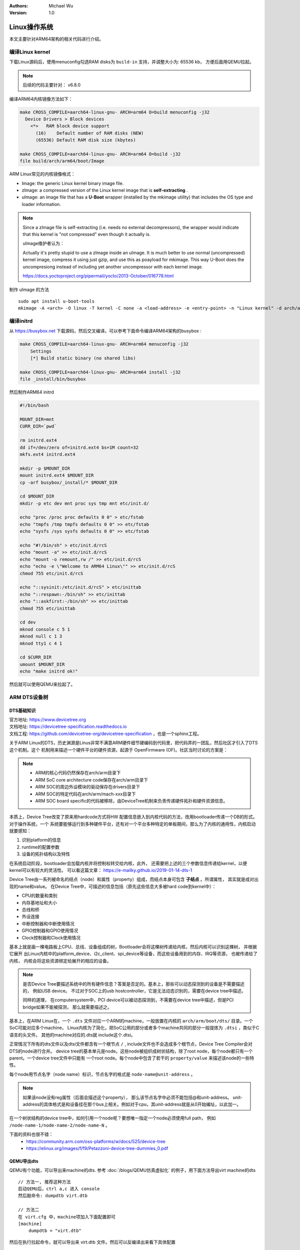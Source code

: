 .. Michael Wu 版权所有

:Authors: Michael Wu
:Version: 1.0

Linux操作系统
==============

本文主要针对ARM64架构的相关代码进行介绍。

编译Linux kernel
------------------

下载Linux源码后，使用menuconfig勾选RAM disks为 ``build-in`` 支持，并调整大小为: 65536 kb， 方便后面用QEMU拉起。

.. note:: 
    后续的代码主要针对： v6.8.0

编译ARM64内核镜像方法如下：

.. code-block:: bash

    make CROSS_COMPILE=aarch64-linux-gnu- ARCH=arm64 O=build menuconfig -j32
      Device Drivers > Block devices
        <*>   RAM block device support
          (16)    Default number of RAM disks (NEW)
          (65536) Default RAM disk size (kbytes)

    make CROSS_COMPILE=aarch64-linux-gnu- ARCH=arm64 O=build -j32
    file build/arch/arm64/boot/Image 

ARM Linux常见的内核镜像格式：

- Image: the generic Linux kernel binary image file.
- zImage: a compressed version of the Linux kernel image that is **self-extracting** .
- uImage: an image file that has a **U-Boot** wrapper (installed by the mkimage utility) that includes the OS type and 
  loader information.

.. note::
    Since a zImage file is self-extracting (i.e. needs no external decompressors), the wrapper would indicate that 
    this kernel is "not compressed" even though it actually is.

    uImage维护者认为：

    Actually it's pretty stupid to use a zImage inside an uImage. It is much better to use normal (uncompressed) 
    kernel image, compress it using just gzip, and use this as poayload for mkimage. 
    This way U-Boot does the uncompresiong instead of including yet another uncompressor with each kernel image.

    https://docs.yoctoproject.org/pipermail/yocto/2013-October/016778.html

制作 uImage 的方法 ::

    sudo apt install u-boot-tools
    mkimage -A <arch> -O linux -T kernel -C none -a <load-address> -e <entry-point> -n "Linux kernel" -d arch/arm/boot/zImage uImage

编译initrd
----------------

从 https://busybox.net 下载源码，然后交叉编译。可以参考下面命令编译ARM64架构的busybox :

.. code-block:: bash

    make CROSS_COMPILE=aarch64-linux-gnu- ARCH=arm64 menuconfig -j32 
        Settings
        [*] Build static binary (no shared libs)

    make CROSS_COMPILE=aarch64-linux-gnu- ARCH=arm64 install -j32
    file _install/bin/busybox

然后制作ARM64 initrd

.. code-block:: bash

    #!/bin/bash

    MOUNT_DIR=mnt
    CURR_DIR=`pwd`

    rm initrd.ext4
    dd if=/dev/zero of=initrd.ext4 bs=1M count=32
    mkfs.ext4 initrd.ext4

    mkdir -p $MOUNT_DIR
    mount initrd.ext4 $MOUNT_DIR
    cp -arf busybox/_install/* $MOUNT_DIR

    cd $MOUNT_DIR
    mkdir -p etc dev mnt proc sys tmp mnt etc/init.d/

    echo "proc /proc proc defaults 0 0" > etc/fstab
    echo "tmpfs /tmp tmpfs defaults 0 0" >> etc/fstab
    echo "sysfs /sys sysfs defaults 0 0" >> etc/fstab

    echo "#!/bin/sh" > etc/init.d/rcS
    echo "mount -a" >> etc/init.d/rcS
    echo "mount -o remount,rw /" >> etc/init.d/rcS
    echo "echo -e \"Welcome to ARM64 Linux\"" >> etc/init.d/rcS
    chmod 755 etc/init.d/rcS

    echo "::sysinit:/etc/init.d/rcS" > etc/inittab
    echo "::respawn:-/bin/sh" >> etc/inittab
    echo "::askfirst:-/bin/sh" >> etc/inittab
    chmod 755 etc/inittab

    cd dev
    mknod console c 5 1
    mknod null c 1 3
    mknod tty1 c 4 1

    cd $CURR_DIR
    umount $MOUNT_DIR
    echo "make initrd ok!"

然后就可以使用QEMU来拉起了。

ARM DTS设备树
--------------

DTS基础知识
^^^^^^^^^^^^^^^

| 官方地址: https://www.devicetree.org
| 文档地址: https://devicetree-specification.readthedocs.io
| 文档工程: https://github.com/devicetree-org/devicetree-specification ，也是一个sphinx工程。

关于ARM Linux的DTS，历史渊源是Linus非常不满意ARM硬件细节硬编码到代码里，把代码弄的一团乱，然后社区才引入了DTS这个机制。这个
机制用来描述一个硬件平台的硬件资源，起源于 OpenFirmware (OF)。社区当时讨论的方案是：

.. note:: 

    - ARM的核心代码仍然保存在arch/arm目录下
    - ARM SoC core architecture code保存在arch/arm目录下
    - ARM SOC的周边外设模块的驱动保存在drivers目录下
    - ARM SOC的特定代码在arch/arm/mach-xxx目录下
    - ARM SOC board specific的代码被移除，由DeviceTree机制来负责传递硬件拓扑和硬件资源信息。

本质上，Device Tree改变了原来用hardcode方式将HW 配置信息嵌入到内核代码的方法，改用bootloader传递一个DB的形式。对于操作系统，一个
系统要能够运行到多种硬件平台，还有对一个平台多种特定的单板期间，那么为了内核的通用性，内核启动就要感知：

1. 识别platform的信息
2. runtime的配置参数
3. 设备的拓扑结构以及特性

在系统启动阶段，bootloader会加载内核并将控制权转交给内核，此外， 还需要把上述的三个参数信息传递给kernel，以便kernel可以有较大的灵活性。
可以看这篇文章： https://e-mailky.github.io/2019-01-14-dts-1 

Device Tree由一系列被命名的结点（node）和属性（property）组成，而结点本身可包含 **子结点** 。所谓属性， 其实就是成对出现的name和value。
在Device Tree中，可描述的信息包括（原先这些信息大多被hard code到kernel中）：

- CPU的数量和类别
- 内存基地址和大小
- 总线和桥
- 外设连接
- 中断控制器和中断使用情况
- GPIO控制器和GPIO使用情况
- Clock控制器和Clock使用情况

基本上就是画一棵电路板上CPU、总线、设备组成的树，Bootloader会将这棵树传递给内核，然后内核可以识别这棵树， 并根据它展开
出Linux内核中的platform_device、i2c_client、spi_device等设备，而这些设备用到的内存、IRQ等资源， 也被传递给了内核，
内核会将这些资源绑定给展开的相应的设备。

.. note:: 
    是否Device Tree要描述系统中的所有硬件信息？答案是否定的。基本上，那些可以动态探测到的设备是不需要描述的， 例如USB device。
    不过对于SOC上的usb hostcontroller，它是无法动态识别的，需要在device tree中描述。

    同样的道理， 在computersystem中，PCI device可以被动态探测到，不需要在device tree中描述，但是PCI bridge如果不能被探测，
    那么就需要描述之。

基本上，在ARM Linux在，一个 ``.dts`` 文件对应一个ARM的machine，一般放置在内核的 ``arch/arm/boot/dts/`` 目录。一个SoC可能对应多个machine，
Linux内核为了简化，把SoC公用的部分或者多个machine共同的部分一般提炼为 ``.dtsi`` ，类似于C语言的头文件。 其他的machine对应的.dts就
include这个.dtsi。

正常情况下所有的dts文件以及dtsi文件都含有一个根节点 ``/`` , include文件也不会造成多个根节点，Device Tree Compiler会对DTS的node进行合并。
device tree的基本单元是node。这些node被组织成树状结构，除了root node，每个node都只有一个parent。一个device tree文件中只能有
一个root node。每个node中包含了若干的 ``property/value`` 来描述该node的一些特性。

每个node用节点名字（node name）标识，节点名字的格式是 ``node-name@unit-address`` 。

.. note:: 
    如果该node没有reg属性（后面会描述这个property）， 那么该节点名字中必须不能包括@和unit-address。
    unit-address的具体格式是和设备挂在那个bus上相关。例如对于cpu，其unit-address就是从0开始编址，以此加一。

在一个树状结构的device tree中，如何引用一个node呢？要想唯一指定一个node必须使用full path，
例如 ``/node-name-1/node-name-2/node-name-N`` 。

下面的资料也很不错：
    - https://community.arm.com/oss-platforms/w/docs/525/device-tree
    - https://elinux.org/images/f/f9/Petazzoni-device-tree-dummies_0.pdf

.. _virt_dts:

QEMU导出dts
^^^^^^^^^^^^^

QEMU有个功能，可以导出来machine的dts. 参考 :doc:`/blogs/QEMU仿真虚拟化` 的例子，用下面方法导出virt machine的dts ::

    // 方法一, 推荐这种方法
    启动QEMU后，ctrl a,c 进入 console
    然后敲命令: dumpdtb virt.dtb

    // 方法二
    在 virt.cfg 中，machine项加入下面配置即可
    [machine]
        dumpdtb = "virt.dtb"

然后在执行拉起命令，就可以导出来 virt.dtb 文件。然后可以反编译出来看下具体配置

.. code-block:: bash

    dtc -I dtb -O dts virt.dtb > virt.dts

导出的内容如下，通过QEMU virt machine可以看一个完整的DTS主要包括什么, 下面摘录部分：

.. code-block:: dts

    /dts-v1/;

    / {
        interrupt-parent = <0x8003>;
        model = "linux,dummy-virt";
        #size-cells = <0x02>;
        #address-cells = <0x02>;
        compatible = "linux,dummy-virt";

        memory@40000000 {
            reg = <0x00 0x40000000 0x01 0x00>;
            device_type = "memory";
        };

        pl011@9000000 {
            clock-names = "uartclk\0apb_pclk";
            clocks = <0x8000 0x8000>;
            interrupts = <0x00 0x01 0x04>;
            reg = <0x00 0x9000000 0x00 0x1000>;
            compatible = "arm,pl011\0arm,primecell";
        };

        intc@8000000 {
            phandle = <0x8003>;
            reg = <0x00 0x8000000 0x00 0x10000 0x00 0x8010000 0x00 0x10000>;
            compatible = "arm,cortex-a15-gic";  // gicv2
            ranges;
            #size-cells = <0x02>;
            #address-cells = <0x02>;
            interrupt-controller;
            #interrupt-cells = <0x03>;
        };

        cpus {
            #size-cells = <0x00>;
            #address-cells = <0x01>;

            cpu@0 {
                phandle = <0x8002>;
                reg = <0x00>;
                enable-method = "psci";
                compatible = "arm,cortex-a57";
                device_type = "cpu";
            };
        };

        timer {
            interrupts = <0x01 0x0d 0x304 0x01 0x0e 0x304 0x01 0x0b 0x304 0x01 0x0a 0x304>;
            always-on;
            compatible = "arm,armv8-timer\0arm,armv7-timer";
        };

        apb-pclk {
            phandle = <0x8000>;
            clock-output-names = "clk24mhz";
            clock-frequency = <0x16e3600>;
            #clock-cells = <0x00>;
            compatible = "fixed-clock";
        };

        chosen {
            linux,initrd-end = <0x00 0x4a000000>;
            linux,initrd-start = <0x00 0x48000000>;
            bootargs = "nokaslr root=/dev/ram init=/linuxrc console=ttyAMA0 console=ttyS0";
            stdout-path = "/pl011@9000000";
            rng-seed = <0xa6ca99d8 0x114f19f2 0x9ab0b35a 0x4dd25395 0x57bd4bc2 0x380a39c3 0x6301f6d1 0xea19cd2>;
            kaslr-seed = <0x53566464 0x74519bb2>;
        };
    };

然后结合文档就可以理解各个关键属性，以及对应的硬件IP是什么了。在QEMU拉起的virt machine中，看下部分地址 ::

    // QEMU console 命令 info mtree 可以查看：
    0000000008000000-0000000008000fff (prio 0, i/o): gic_dist
    0000000008010000-0000000008011fff (prio 0, i/o): gic_cpu
    0000000008020000-0000000008020fff (prio 0, i/o): gicv2m
    0000000009000000-0000000009000fff (prio 0, i/o): pl011

QEMU virt machine dts解析
^^^^^^^^^^^^^^^^^^^^^^^^^^

从 UART pl011 的dts配置看起：

.. code-block:: dts

    / {
        #size-cells = <0x02>;
        #address-cells = <0x02>;
        pl011@9000000 {
            clock-names = "uartclk\0apb_pclk";
            clocks = <0x8000 0x8000>;
            interrupts = <0x00 0x01 0x04>;
            reg = <0x00 0x9000000 0x00 0x1000>;
            compatible = "arm,pl011\0arm,primecell";
        };
    }

最主要的 reg_base_addr, reg_len, irq_num，对比理解DTS里这几个字段或者一组每个值什么含义。

先看下 reg 属性。注意，根据 ARM DTS的官方specification：

| Property name: reg
| Property value: <prop-encoded-array> encoded as an arbitrary number of (address, length) pairs.

需要注意的是，address/length可以是1个或这个2个u32(dts规范称之位cell)的值，根据下面两个属性确定:

.. note:: 

    | #address-cells 和 #size-cells 属性可在层次结构中具有子节点的任何设备节点中使用，用于描述如何寻址子设备节点。
    | #address-cells 和 #size-cells 属性不会从设备树的祖先节点继承。它们应该被明确地定义, 即先看当前，再看父节点。

    - #address-cells 属性定义了用于编码子节点的 reg 属性中地址字段的 <u32> 个数。
    - #size-cells 属性定义了用于编码子节点的 reg 属性中大小字段的 <u32> 个数。

所以上面 pl011 中的reg的 (addr, size) 每个value是两个u32的值，一个高32bit，一个低32bit，共同组成。这样就可以的出pl011的
地址基地址和范围了。

然后看 interrupt 属性。

| Property: interrupts
| Value type: <prop-encoded-array> encoded as arbitrary number of interrupt specifiers

interrupt属性的value是一个数组, 格式说明要看绑定的interrupt domain root. Interrupts可以被 
interrupts-extended property 覆盖，通常只有1个被使用。

对于 pl011, 有3个字段(cells), 有下面资料：

| https://stackoverflow.com/questions/48188392/in-an-arm-device-tree-file-what-do-the-three-interrupt-values-mean
| https://xillybus.com/tutorials/device-tree-zynq-4

为什么是3个字段，这个还需要看 intc (interrupt controller) 里的这个定义 ::

    intc@8000000 {
        phandle = <0x8003>;
        reg = <0x00 0x8000000 0x00 0x10000 0x00 0x8010000 0x00 0x10000>;
        #interrupt-cells = <0x03>;
        #size-cells = <0x02>;
        #address-cells = <0x02>;
    }
    // 然后 pl011 属性的父节点里： interrupt-parent = <0x8003>;  关联起来，所以 interrupts 就是3个字段

    // 顺便解释一下 intc 的 reg 都是什么mmio地址段, 8个cell, 2个cell是一个值, 4个值，2个(addr, size) pairs.
    // base_addr,  size
    // 0x8000000,  0x10000 (hex(0x8000000+0x10000-1) == 0x800ffff)
    // 0x8010000,  0x10000 (hex(0x8010000+0x10000-1) == 0x801ffff)

    // info mtree 里关于intc的显示如下, qemu virt machine实际的大小没有dts分配的多
    0000000008000000-0000000008000fff (prio 0, i/o): gic_dist
    0000000008010000-0000000008011fff (prio 0, i/o): gic_cpu

这些结合Linux kernel内核的实现代码结合起来看。Linux 内核文档的说明

https://github.com/torvalds/linux/blob/master/Documentation/devicetree/bindings/interrupt-controller/arm%2Cgic.yaml

.. note::

  | #interrupt-cells:
  | const: 3
  | description:

  The 1st cell is the interrupt type;

    - 0 for SPI interrupts
    - 1 for PPI

  The 2nd cell contains the interrupt number for the interrupt type. 

    - | SPI interrupts are in the range [0-987].  (显然对于硬件手册里的中断号，我们配置DTS减去32)
      | 硬件定义的中断编号可参考 :ref:`int_id_type`
    - PPI interrupts are in the range [0-15].

  The 3rd cell is the flags, encoded as follows:
  bits[3:0] trigger type and level flags.

    - 1 = low-to-high edge triggered
    - 2 = high-to-low edge triggered (invalid for SPIs)
    - 4 = active high level-sensitive
    - 8 = active low level-sensitive (invalid for SPIs).

  bits[15:8] PPI interrupt cpu mask.  Each bit corresponds to each of
  the 8 possible cpus attached to the GIC.  A bit set to '1' indicated
  the interrupt is wired to that CPU.  Only valid for PPI interrupts.
  Also note that the configurability of PPI interrupts is IMPLEMENTATION
  DEFINED and as such not guaranteed to be present (most SoC available
  in 2014 seem to ignore the setting of this flag and use the hardware
  default value).

这个解释就和内核实现对一个起来了，可以完全理解这个字段的意思。

然后是 ram 的配置, 这里比较好理解 ::

    // dts 里配置
    memory@40000000 {
        reg = <0x00 0x40000000 0x01 0x00>;
        device_type = "memory";
    };

    和前面一样，都是 2 cell u32的值，base: 0x40000000, size 0x100000000
    >>> hex(0x40000000+0x100000000-1)
    '0x13fffffff'

    // info mtree (qemu console)
    0000000040000000-000000013fffffff (prio 0, ram): mach-virt.ram

.. _cut_dts:

裁剪virt的dts
^^^^^^^^^^^^^^^^^

跑起来一个支持shell的OS，最少需要的硬件有：CPU, RAM, GIC、timer、外设时钟、串口。

裁剪上面dts，然后重新编译dtb文件，通过命令行或者配置文件传给qemu的virt machine，仍然可以拉起来：

https://github.com/thisinnocence/qemu/blob/my/v8.2.0/my_tests/mini_virt/mini-virt.dts

在这个裁剪的DTS中，我们使用的GIC-V2，也可以使用GIC-V3，我们启动virt machine的时候，可以指定，修改 virt.cfg 加入::

    [machine]
        gic-version = "3"

如果不适用LPI消息中断，那么ITS也不是必须的。然后我们拉起内核时，使用命令行把上面的dtb传给qemu即可。在 virt.cfg 中加入, 
记得指定好gic的版本 ::

    [machine]
        dtb = "virt.dtb"

然后, 就可以拉起我们裁剪dts后的内核了。上面dts编译还有个warnning，搜了下没解决，不过没有影响。 ::

    virt.dts:48.3-21: Warning (clocks_property): /pl011@9000000:clocks: cell 0 is not a phandle reference

有点奇怪，暂不影响，后面再解决。

.. _linux_lsp:

用VScode clangd看内核代码
--------------------------

| LSP技术发展到现在，我猜Linux内核社区已经支持了，随便搜了下文件发现了就有 gen_compile_commands.py :
| https://github.com/torvalds/linux/commits/master/scripts/clang-tools/gen_compile_commands.py
| 可看出，从2020年，这个生成 compile_commands.json 的工具都已经合入了内核代码主线。

| 中间遇到了clangd解析错误的，然后这个链接解决了问题： https://github.com/clangd/clangd/issues/734,
| 在Linux源码根目录下新建 ``.clangd`` 文件添加下面内容：

::

  CompileFlags:
    Remove: -mabi=lp64

然后在build目录执行  ::

    cd build
    ../scripts/clang-tools/gen_compile_commands.py

打开vscode的工程，clangd会尝试建立索引，如果没有可以手工重启一下clangd server: ``ctrl+shift+p`` , 然后输入 ``clangd`` 找到重启
命令回车。 clangd插件会索引大概5min，然后就可以基本精确跳转了。不得不说，有了clangd-lsp支持，比传统的tags/cscope精确
多了，基于语义的分析给代码浏览跳转体验带来质的飞跃。

.. tip::
  Linux的内核git log写的非常详细，可以当做代码功能注释补充，配合 vscode GitLens 插件，我们很容易看到某一行的提交以及当时的注释，
  这个对于我们理解Linux代码很有帮助。看代码还是下载带着git提交记录的版本好一点。

有了这个LSP支持，看内核和修改内核代码效率大增。

调试Linux
------------------------

| QEMU内置的gdb server可以单步调试内核，这个非常方便。可以看内核官方文档的链接:
| https://docs.kernel.org/dev-tools/gdb-kernel-debugging.html

使用QEMU ``-S -s`` 拉起linux，这个会使用QEMU内置的gdb server， 我们用 ``gdb-multiarch`` 连接这个server调试 ::

    cd build
    gdb-multiarch vmlinux
    (gdb) target remote :1234
    (gdb) b start_kernel
    (gdb) c

前面为了方便看代码，我们配置了VScode工程，在这个工程里我们配置下 ``launch.json`` 文件可以更方便图形调试：

.. code-block:: json

    {
        "version": "0.2.0",
        "configurations": [
            {
                "name": "debug-linux",
                "type": "cppdbg",
                "request": "launch",
                "program": "${workspaceFolder}/build/vmlinux",
                "cwd": "/root/arm",
                "miDebuggerServerAddress": "localhost:1234",
                "miDebuggerPath": "gdb-multiarch",
                "stopAtEntry": false,
                "externalConsole": true,
                "MIMode": "gdb",
                "setupCommands": [
                    {
                        "description": "Enable pretty-printing for gdb",
                        "text": "-enable-pretty-printing",
                        "ignoreFailures": true
                    }
                ],
            }
        ]
    }

用VScode调试内核的大概得效果如下：

.. image:: pic/debug-linux.png

一些内核程序的调试手段，可以看内核文档： https://www.kernel.org/doc/html/latest/dev-tools

| 用户态我们常用ASAN来定位内存类问题, 内核态用类似的KASAN:
| https://docs.kernel.org/dev-tools/kasan.html

.. note::

  Kernel Address Sanitizer (KASAN) is a **dynamic memory safety error detector** designed to find out-of-bounds and
  use-after-free bugs.

还有很多的定位手段，可以看上面文档链接，或者内核源码目录的 Documentation/dev-tools 下的文档。

ARM64 Linux 的启动入口
------------------------

针对 arm64 linux kernel， 入口在

.. code-block:: asm

    // @file: arch/arm64/kernel/head.S
    /*
     * Kernel startup entry point.
     * ---------------------------
     *
     * The requirements are:
     *   MMU = off, D-cache = off, I-cache = on or off,
     *   x0 = physical address to the FDT blob.
     *
     * Note that the callee-saved registers are used for storing variables
     * that are useful before the MMU is enabled. The allocations are described
     * in the entry routines.
     */
        __HEAD
            /*
                * DO NOT MODIFY. Image header expected by Linux boot-loaders.
                */
            efi_signature_nop			// special NOP to identity as PE/COFF executable
            b	primary_entry			// branch to kernel start, magic
    
    // 这部无法断点，只能单步ni跟踪执行流，或者以来qemu plugin的tcg execlog打印了。
